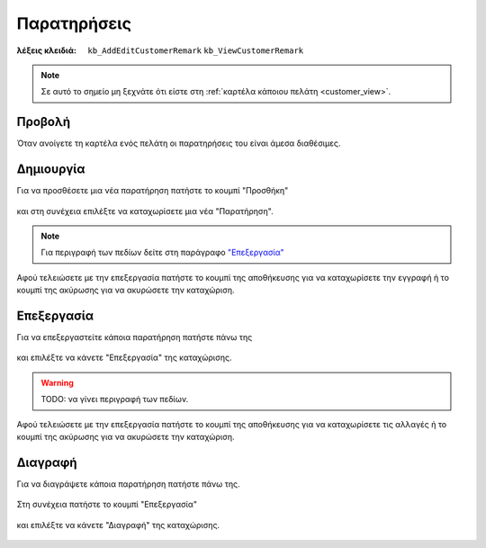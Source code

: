 Παρατηρήσεις
============

:λέξεις κλειδιά:
    ``kb_AddEditCustomerRemark``
    ``kb_ViewCustomerRemark``

.. note::
    Σε αυτό το σημείο μη ξεχνάτε ότι
    είστε στη :ref:`καρτέλα κάποιου πελάτη <customer_view>`.
    
Προβολή
-------

Όταν ανοίγετε τη καρτέλα ενός πελάτη
οι παρατηρήσεις του είναι άμεσα διαθέσιμες.

.. figure:: /_static/images/screen-entity-remarks-view.png

Δημιουργία
----------

Για να προσθέσετε μια νέα παρατήρηση πατήστε το κουμπί "Προσθήκη"

.. figure:: /_static/images/screen-add-entity-button.png

και στη συνέχεια επιλέξτε να καταχωρίσετε μια νέα "Παρατήρηση".

.. figure:: /_static/images/screen-add-entitydetails-options-buttons-remark.png

.. note::
    Για περιγραφή των πεδίων
    δείτε στη παράγραφο `"Επεξεργασία"`__
    
    __ customer_remark_fields_
    
Αφού τελειώσετε με την επεξεργασία πατήστε το κουμπί
της αποθήκευσης για να καταχωρίσετε την εγγραφή
ή το κουμπί της ακύρωσης για να ακυρώσετε την καταχώριση.

.. figure:: /_static/images/entity-edit-save-cancel-buttons.png

Επεξεργασία
-----------

Για να επεξεργαστείτε κάποια παρατήρηση πατήστε πάνω της

.. figure:: /_static/images/screen-entity-remarks-view-select.png

και επιλέξτε να κάνετε "Επεξεργασία" της καταχώρισης.

.. figure:: /_static/images/screen-edit-entity-options-buttons-edit.png

.. _customer_remark_fields:

.. warning:: TODO: να γίνει περιγραφή των πεδίων.

Αφού τελειώσετε με την επεξεργασία πατήστε το κουμπί
της αποθήκευσης για να καταχωρίσετε τις αλλαγές
ή το κουμπί της ακύρωσης για να ακυρώσετε την καταχώριση.

.. figure:: /_static/images/entity-edit-save-cancel-buttons.png

Διαγραφή
--------

Για να διαγράψετε κάποια παρατήρηση πατήστε πάνω της.

.. figure:: /_static/images/screen-entity-remarks-view-select.png

Στη συνέχεια πατήστε το κουμπί "Επεξεργασία"

.. figure:: /_static/images/screen-edit-entity-button.png

και επιλέξτε να κάνετε "Διαγραφή" της καταχώρισης.

.. figure:: /_static/images/screen-edit-entity-options-buttons-delete.png

